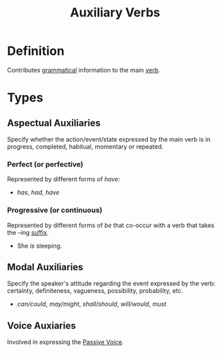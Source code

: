 :PROPERTIES:
:ID:       d0a42ea7-2e9d-486a-a458-d351b79c47b8
:END:
#+title: Auxiliary Verbs

* Definition
Contributes [[id:6f9cb5ec-c73f-434f-9e55-c7a0ac95120f][grammatical]] information to the main [[id:d1cfe60a-53d4-470a-aea5-4b4bc9890d8f][verb]].

* Types
** Aspectual Auxiliaries
Specify whether the action/event/state expressed by the main verb is in progress, completed, habitual, momentary or repeated.
*** Perfect (or perfective)
Represented by different forms of /have/:
- /has/, /had/, /have/
*** Progressive (or continuous)
Represented by different forms of /be/ that co-occur with a verb that takes the --ing [[id:afd36133-0af4-41f7-a158-cc74636e0e6c][suffix]].
- She /is/ sleeping.
** Modal Auxiliaries
Specify the speaker's attitude regarding the event expressed by the verb:
certainty, definiteness, vagueness, possibility, probability, etc.
- /can/could/, /may/might/, /shall/should/, /will/would/, /must/
** Voice Auxiaries
Involved in expressing the [[id:ed81dff2-7dc2-4c1a-8248-9e4bd16a737f][Passive Voice]].
